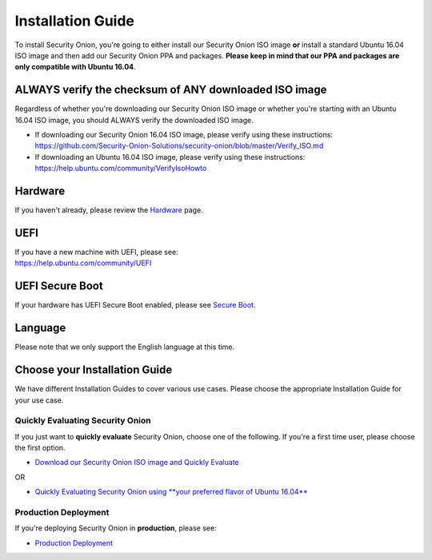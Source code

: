 Installation Guide
==================

To install Security Onion, you're going to either install our Security
Onion ISO image **or** install a standard Ubuntu 16.04 ISO image and
then add our Security Onion PPA and packages. **Please keep in mind that
our PPA and packages are only compatible with Ubuntu 16.04**.

ALWAYS verify the checksum of ANY downloaded ISO image
------------------------------------------------------

Regardless of whether you're downloading our Security Onion ISO image or
whether you're starting with an Ubuntu 16.04 ISO image, you should
ALWAYS verify the downloaded ISO image.

-  If downloading our Security Onion 16.04 ISO image, please verify
   using these instructions:
   https://github.com/Security-Onion-Solutions/security-onion/blob/master/Verify_ISO.md
-  If downloading an Ubuntu 16.04 ISO image, please verify using these
   instructions:
   https://help.ubuntu.com/community/VerifyIsoHowto

Hardware
--------

If you haven't already, please review the `Hardware <Hardware>`__ page.

UEFI
----

| If you have a new machine with UEFI, please see:
| https://help.ubuntu.com/community/UEFI

UEFI Secure Boot
----------------

If your hardware has UEFI Secure Boot enabled, please see `Secure
Boot <Secure-Boot>`__.

Language
--------

Please note that we only support the English language at this time.

Choose your Installation Guide
------------------------------

We have different Installation Guides to cover various use cases. Please
choose the appropriate Installation Guide for your use case.

Quickly Evaluating Security Onion
~~~~~~~~~~~~~~~~~~~~~~~~~~~~~~~~~

If you just want to **quickly evaluate** Security Onion, choose one of
the following. If you're a first time user, please choose the first
option.

-  `Download our Security Onion ISO image and Quickly
   Evaluate <QuickISOImage>`__

OR

-  `Quickly Evaluating Security Onion using **your preferred flavor of
   Ubuntu 16.04** <InstallingOnUbuntu>`__

Production Deployment
~~~~~~~~~~~~~~~~~~~~~

If you're deploying Security Onion in **production**, please see:

-  `Production Deployment <ProductionDeployment>`__
